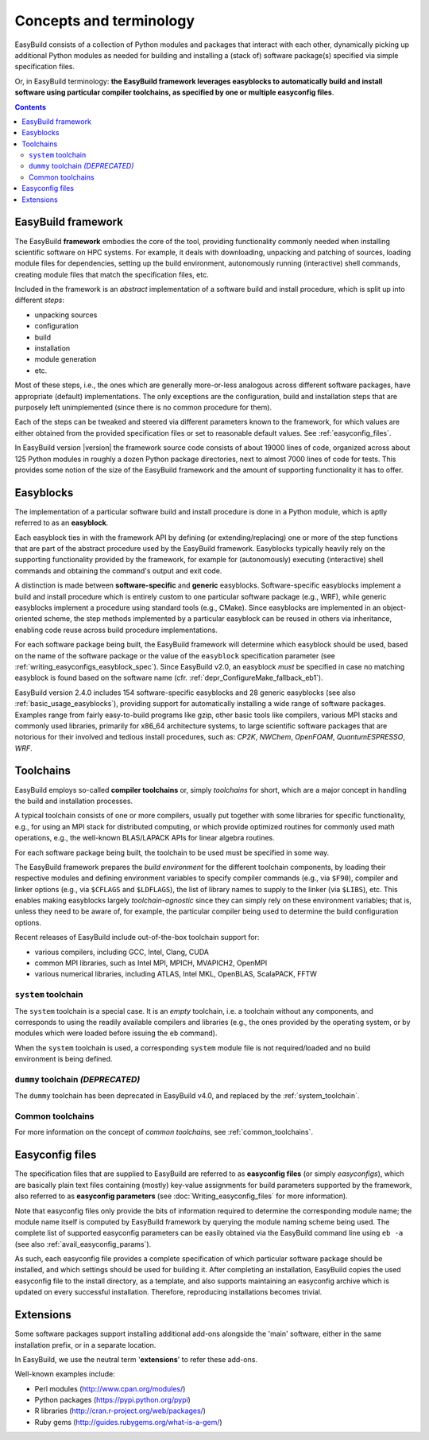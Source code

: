 .. _concepts_and_terminology:

Concepts and terminology
========================


EasyBuild consists of a collection of Python modules and packages that interact with each other,
dynamically picking up additional Python modules as needed for building and installing
a (stack of) software package(s) specified via simple specification files.

Or, in EasyBuild terminology: **the EasyBuild framework leverages easyblocks to automatically
build and install software using particular compiler toolchains, as specified by one or multiple easyconfig files**.

.. contents::
    :depth: 3
    :backlinks: none

.. _framework:

EasyBuild framework
-------------------

The EasyBuild **framework** embodies the core of the tool, providing functionality commonly
needed when installing scientific software on HPC systems. For example, it deals with downloading,
unpacking and patching of sources, loading module files for dependencies,
setting up the build environment, autonomously running (interactive) shell commands,
creating module files that match the specification files, etc.

Included in the framework is an `abstract` implementation of a software build and install procedure,
which is split up into different `steps`:

* unpacking sources
* configuration
* build
* installation
* module generation
* etc.

Most of these steps, i.e., the ones which are generally more-or-less
analogous across different software packages, have appropriate (default) implementations.
The only exceptions are the configuration, build and installation steps that are purposely
left unimplemented (since there is no common procedure for them).

Each of the steps can be
tweaked and steered via different parameters known to the framework, for which values are
either obtained from the provided specification files or set to reasonable default values.
See :ref:`easyconfig_files`.

.. XXX - UPDATE BY VERSION FIXME

In EasyBuild version |version| the framework source code consists of about 19000 lines of code,
organized across about 125 Python modules in roughly a dozen Python package directories,
next to almost 7000 lines of code for tests. This provides some notion of the size of the
EasyBuild framework and the amount of supporting functionality it has to offer.


.. _Easyblocks:

Easyblocks
----------

The implementation of a particular software build and install procedure is done in a Python module,
which is aptly referred to as an **easyblock**.

Each easyblock ties in with the framework API
by defining (or extending/replacing) one or more of the step functions that are part
of the abstract procedure used by the EasyBuild framework. Easyblocks typically heavily
rely on the supporting functionality provided by the framework, for example for
(autonomously) executing (interactive) shell commands and obtaining the command's output and exit code.

A distinction is made between **software-specific** and **generic** easyblocks. Software-specific
easyblocks implement a build and install procedure which is entirely custom to one particular
software package (e.g., WRF), while generic easyblocks implement a procedure using standard
tools (e.g., CMake). Since easyblocks are implemented in an object-oriented scheme, the step
methods implemented by a particular easyblock can be reused in others via inheritance,
enabling code reuse across build procedure implementations.

For each software package being built, the EasyBuild framework will determine which easyblock
should be used, based on the name of the software package or the value of the ``easyblock``
specification parameter (see :ref:`writing_easyconfigs_easyblock_spec`).
Since EasyBuild v2.0, an easyblock *must* be specified in case no matching easyblock is found based on the
software name (cfr. :ref:`depr_ConfigureMake_fallback_eb1`).

.. XXX - UPDATE BY VERSION FIXME

EasyBuild version 2.4.0 includes 154 software-specific easyblocks and 28 generic
easyblocks (see also :ref:`basic_usage_easyblocks`), providing support for automatically installing a wide range
of software packages. Examples range from fairly easy-to-build programs like gzip, other basic tools
like compilers, various MPI stacks and commonly used libraries, primarily for x86_64 architecture systems,
to large scientific software packages that are notorious for their involved and tedious install procedures, such as:
`CP2K`, `NWChem`, `OpenFOAM`, `QuantumESPRESSO`, `WRF`.

.. _toolchains:

Toolchains
----------

EasyBuild employs so-called **compiler toolchains** or, simply `toolchains` for short,
which are a major concept in handling the build and installation processes.

A typical toolchain consists of one or more compilers, usually put together with some libraries for specific functionality,
e.g., for using an MPI stack for distributed computing, or which provide optimized routines for commonly
used math operations, e.g., the well-known BLAS/LAPACK APIs for linear algebra routines.

For each software package being built, the toolchain to be used must be specified in some way.

The EasyBuild framework prepares the `build environment` for the different toolchain components,
by loading their respective modules and defining environment variables to specify compiler commands
(e.g., via ``$F90``), compiler and linker options (e.g., via ``$CFLAGS`` and ``$LDFLAGS``), the list
of library names to supply to the linker (via ``$LIBS``), etc. This enables making easyblocks largely
`toolchain-agnostic` since they can simply rely on these environment variables; that is, unless they
need to be aware of, for example, the particular compiler being used to determine the build configuration options.

Recent releases of EasyBuild include out-of-the-box toolchain support for:

- various compilers, including GCC, Intel, Clang, CUDA
- common MPI libraries, such as Intel MPI, MPICH, MVAPICH2, OpenMPI
- various numerical libraries, including ATLAS, Intel MKL, OpenBLAS, ScalaPACK, FFTW

.. _system_toolchain:

``system`` toolchain
~~~~~~~~~~~~~~~~~~~

The ``system`` toolchain is a special case. It is an *empty* toolchain, i.e. a toolchain without any components,
and corresponds to using the readily available compilers and libraries (e.g., the ones provided by the operating
system, or by modules which were loaded before issuing the ``eb`` command).

When the ``system`` toolchain is used, a corresponding ``system`` module file is not required/loaded and no build
environment is being defined.


.. _dummy_toolchain:

``dummy`` toolchain *(DEPRECATED)*
~~~~~~~~~~~~~~~~~~~~~~~~~~~~~~~~~~

The ``dummy`` toolchain has been deprecated in EasyBuild v4.0, and replaced by the :ref:`system_toolchain`.


Common toolchains
~~~~~~~~~~~~~~~~~

For more information on the concept of *common toolchains*, see :ref:`common_toolchains`.

.. _easyconfig_files:

Easyconfig files
----------------

The specification files that are supplied to EasyBuild are referred to as **easyconfig files**
(or simply `easyconfigs`), which are basically plain text files containing (mostly)
key-value assignments for build parameters supported by the framework, also referred
to as **easyconfig parameters** (see :doc:`Writing_easyconfig_files` for more information).

Note that easyconfig files only provide the bits of information required
to determine the corresponding module name; the module name itself is computed by EasyBuild
framework by querying the module naming scheme being used. The complete
list of supported easyconfig parameters can be easily obtained via the EasyBuild command line using
``eb -a`` (see also :ref:`avail_easyconfig_params`).

As such, each easyconfig file provides a complete specification of which particular software
package should be installed, and which settings should be used for building it. After completing
an installation, EasyBuild copies the used easyconfig file to the install directory, as a template,
and also supports maintaining an easyconfig archive which is updated on every successful installation.
Therefore, reproducing installations becomes trivial.

.. _extensions:

Extensions
----------

Some software packages support installing additional add-ons alongside the 'main' software, either in the same
installation prefix, or in a separate location.

In EasyBuild, we use the neutral term '**extensions**' to refer these add-ons.

Well-known examples include:

* Perl modules (http://www.cpan.org/modules/)
* Python packages (https://pypi.python.org/pypi)
* R libraries (http://cran.r-project.org/web/packages/)
* Ruby gems (http://guides.rubygems.org/what-is-a-gem/)
